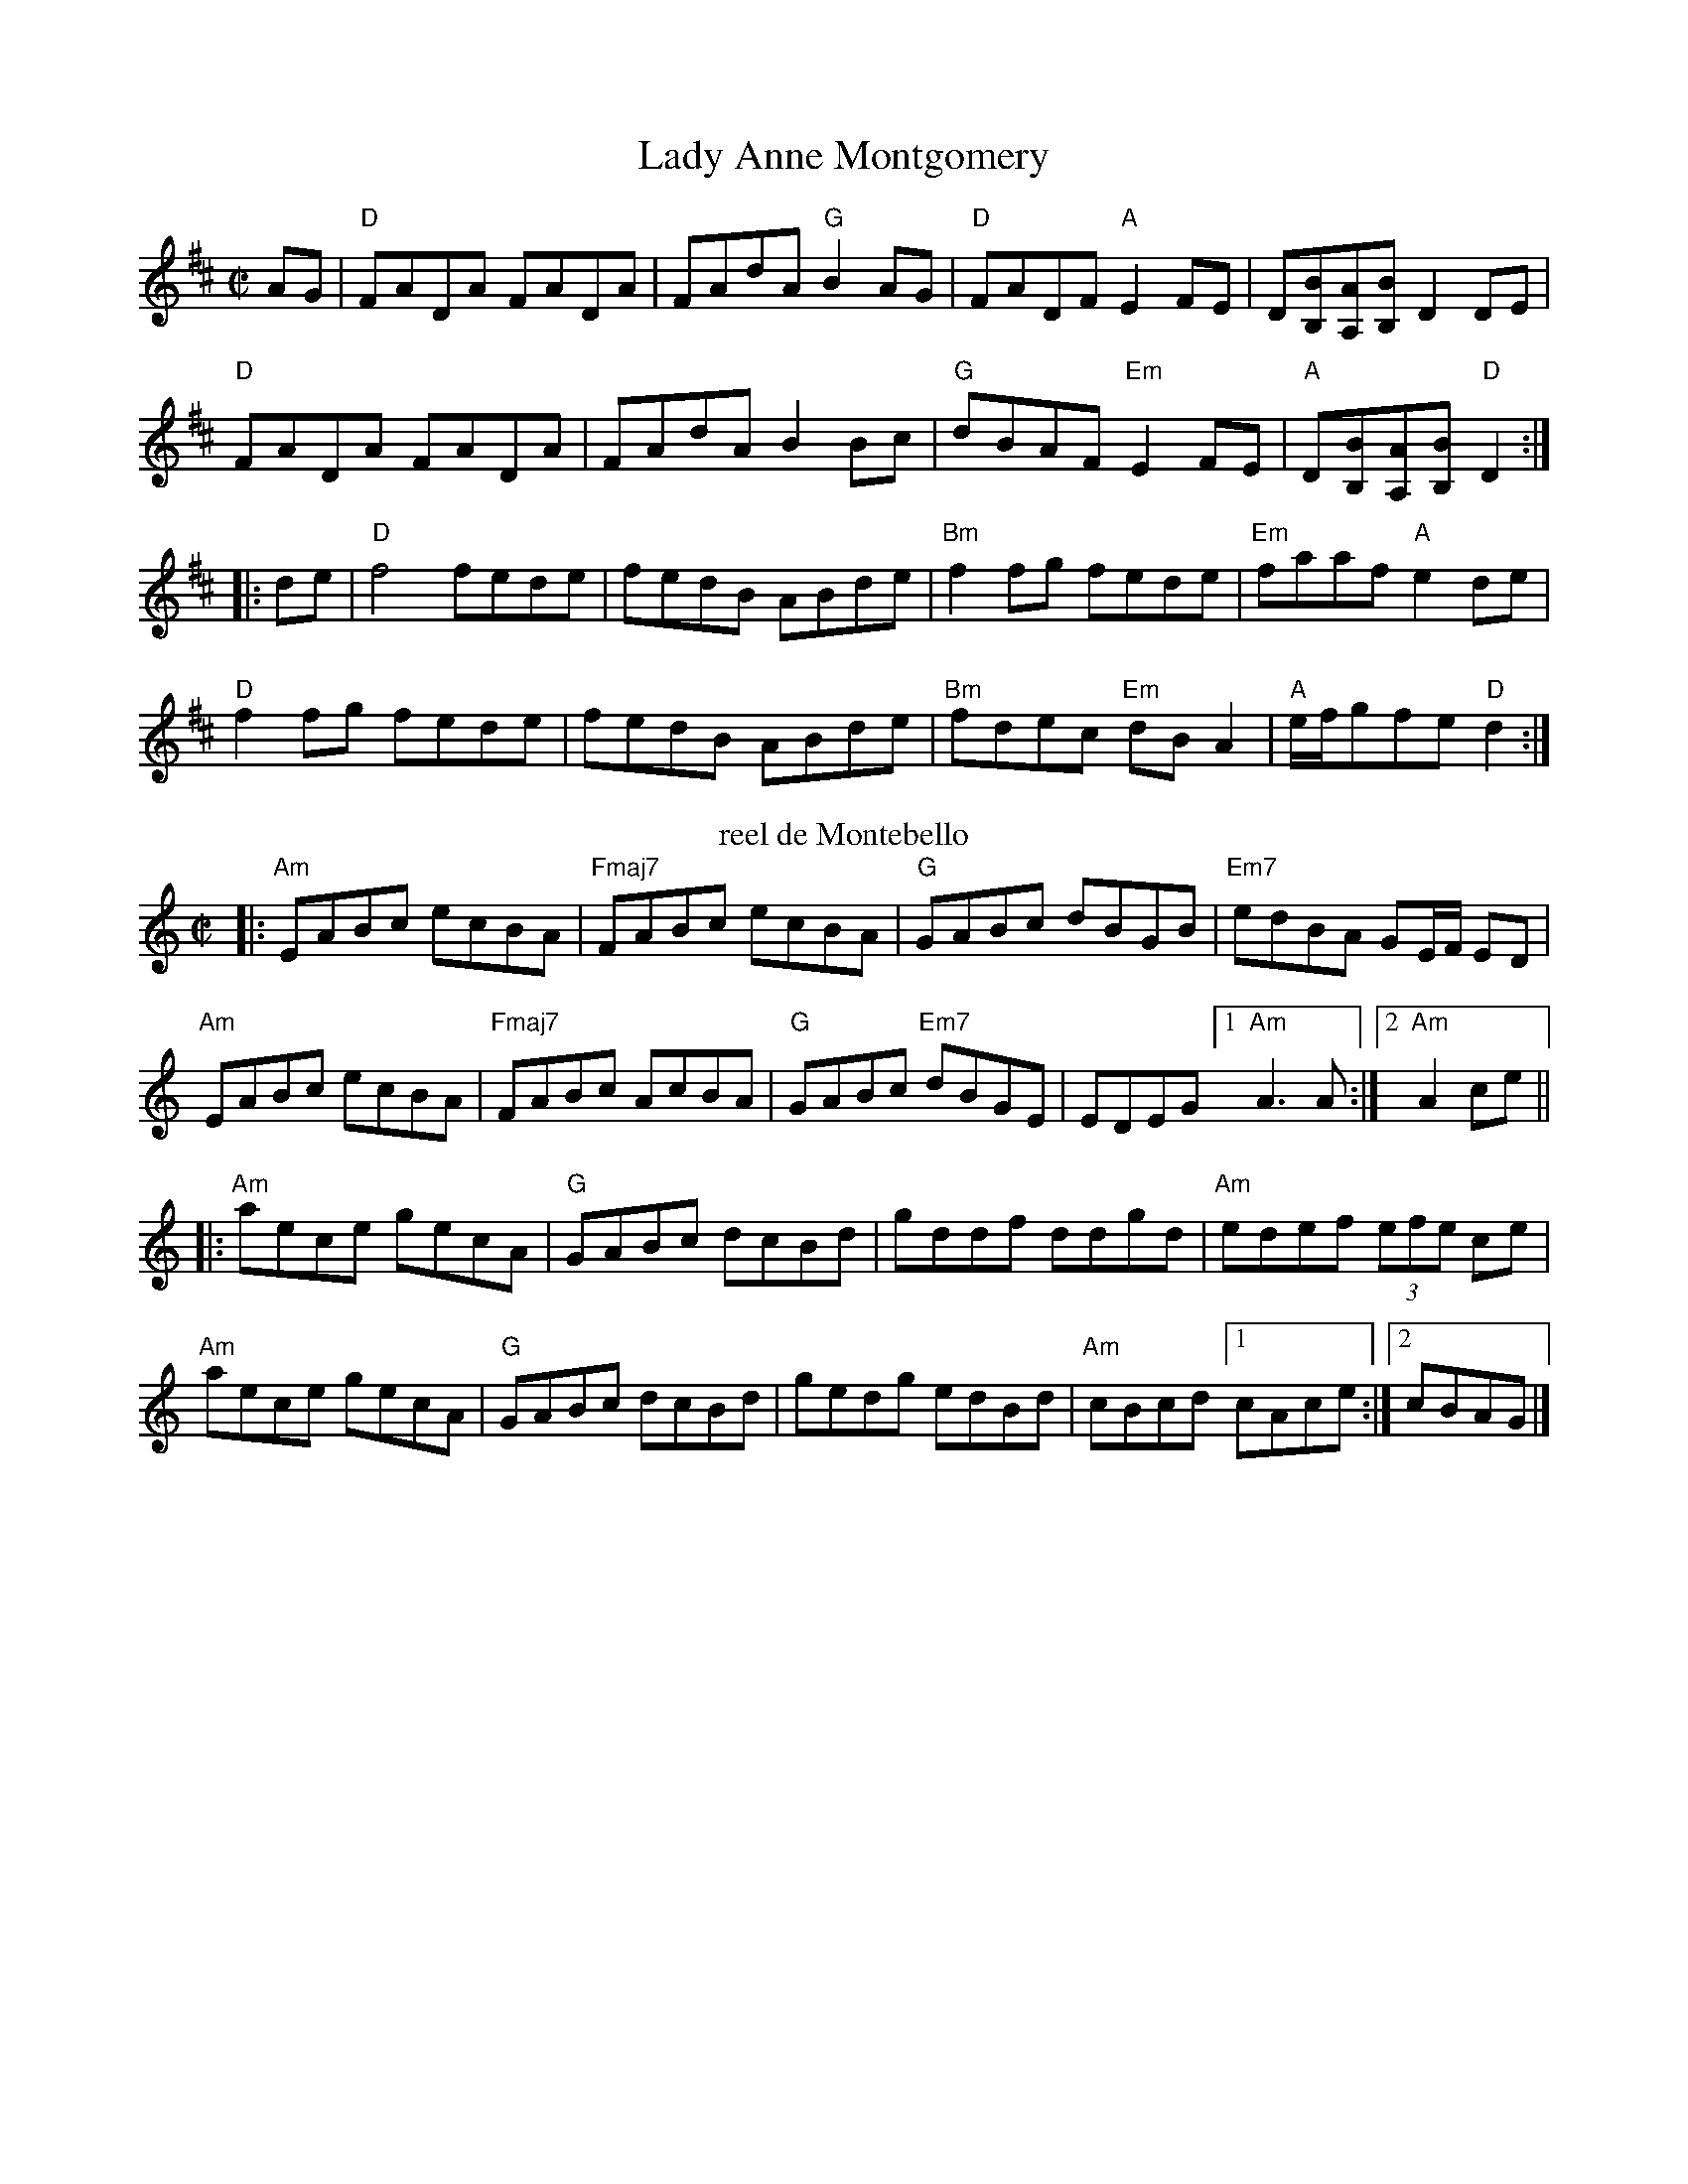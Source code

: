 X: 1
T:Lady Anne Montgomery
R:reel
M:C|
K:D
AG|"D"FADA FADA|FAdA "G"B2AG|"D"FADF "A"E2FE|D[BB,][AA,][BB,] D2 DE|
"D"FADA FADA|FAdA B2Bc|"G"dBAF "Em"E2FE| "A"D[BB,][AA,][BB,] "D"D2  :|
|:de|"D"f4 fede|fedB ABde|"Bm"f2fg fede|"Em"faaf "A"e2de|
"D"f2fg fede|fedB ABde|"Bm"fdec "Em"dBA2| "A"e/f/gfe "D"d2:|
T: reel de Montebello
M: C|
L: 1/8
K: Am
|:\
"Am"EABc ecBA | "Fmaj7"FABc ecBA | "G"GABc dBGB | "Em7"edBA GE/F/ ED |
"Am"EABc ecBA | "Fmaj7"FABc AcBA | "G"GABc "Em7"dBGE | EDEG [1 "Am"A3A :|[2 "Am"A2ce ||
|:\
"Am"aece gecA | "G"GABc dcBd | gddf ddgd | "Am"edef (3efe ce |
"Am"aece gecA | "G"GABc dcBd | gedg edBd | "Am"cBcd [1 cAce :|[2 cBAG |]

